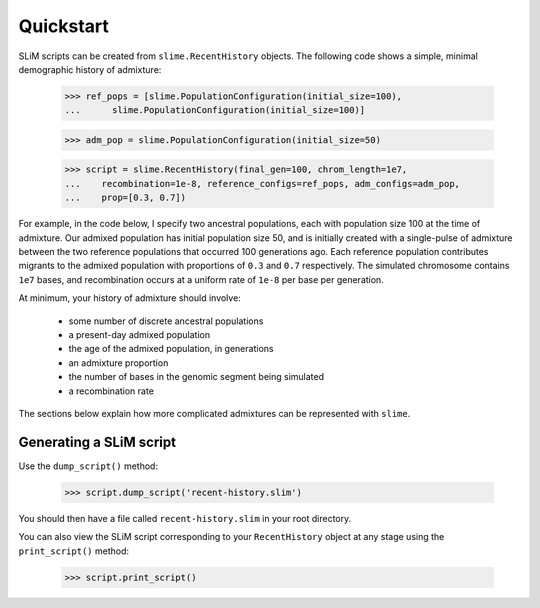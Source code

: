 .. _sec_recenthistory_quickstart:

**********
Quickstart
**********

SLiM scripts can be created from ``slime.RecentHistory`` objects.
The following code shows a simple, minimal demographic history of admixture:

    >>> ref_pops = [slime.PopulationConfiguration(initial_size=100), 
    ...      slime.PopulationConfiguration(initial_size=100)]

    >>> adm_pop = slime.PopulationConfiguration(initial_size=50)

    >>> script = slime.RecentHistory(final_gen=100, chrom_length=1e7,
    ...    recombination=1e-8, reference_configs=ref_pops, adm_configs=adm_pop,
    ...    prop=[0.3, 0.7])

For example, in the code below, I specify two ancestral populations, each with
population size 100 at the time of admixture.
Our admixed population has initial population size 50, and is initially created with
a single-pulse of admixture between the two reference populations that occurred 100
generations ago.
Each reference population contributes migrants to the admixed population with proportions
of ``0.3`` and ``0.7`` respectively. 
The simulated chromosome contains ``1e7`` bases, and recombination occurs at a uniform rate
of ``1e-8`` per base per generation.

At minimum, your history of admixture should involve:

 * some number of discrete ancestral populations
 * a present-day admixed population
 * the age of the admixed population, in generations
 * an admixture proportion
 * the number of bases in the genomic segment being simulated
 * a recombination rate

The sections below explain how more complicated admixtures can be represented with ``slime``.


Generating a SLiM script
************************

Use the ``dump_script()`` method:

    >>> script.dump_script('recent-history.slim')

You should then have a file called ``recent-history.slim`` in your root directory.

You can also view the SLiM script corresponding to your ``RecentHistory`` object at any
stage using the ``print_script()`` method:

    >>> script.print_script()